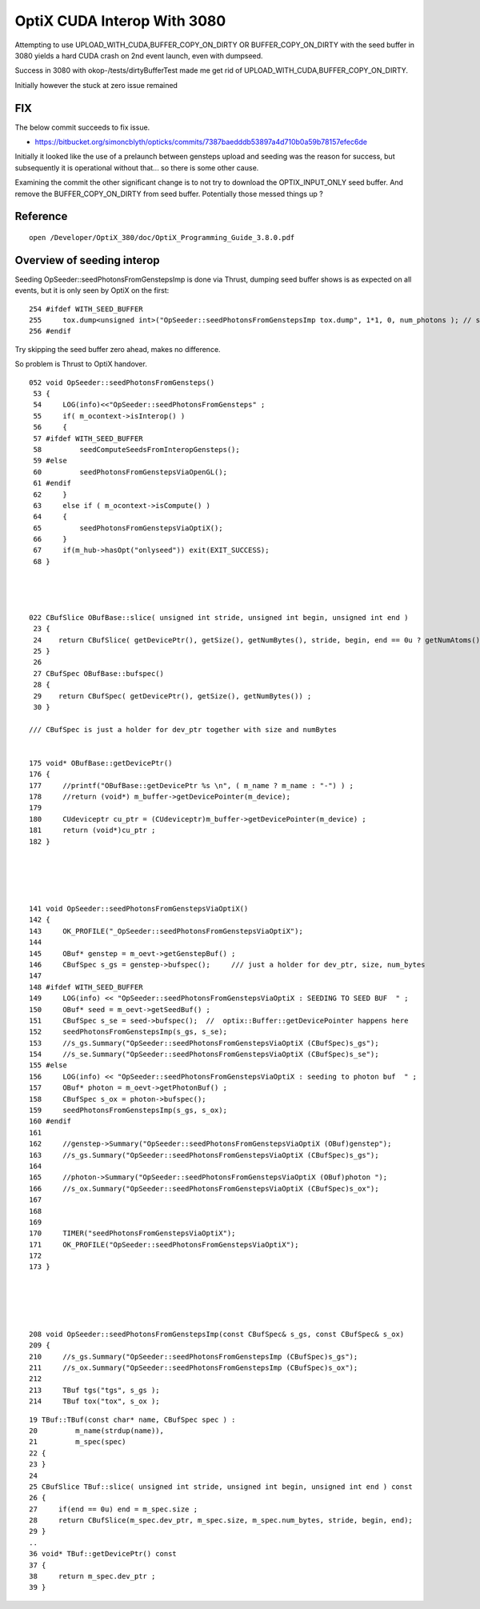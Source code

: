 OptiX CUDA Interop With 3080
=================================

Attempting to use UPLOAD_WITH_CUDA,BUFFER_COPY_ON_DIRTY OR BUFFER_COPY_ON_DIRTY 
with the seed buffer in 3080 yields a hard CUDA crash on 2nd event launch, even 
with dumpseed.

Success in 3080 with okop-/tests/dirtyBufferTest made me get rid 
of UPLOAD_WITH_CUDA,BUFFER_COPY_ON_DIRTY.

Initially however the stuck at zero issue remained


FIX
-----

The below commit succeeds to fix issue.

* https://bitbucket.org/simoncblyth/opticks/commits/7387baedddb53897a4d710b0a59b78157efec6de


Initially it looked like the use of a prelaunch between 
gensteps upload and seeding was the reason for success, but subsequently 
it is operational without that... so there is some other cause.

Examining the commit the other significant change is to not try 
to download the OPTIX_INPUT_ONLY seed buffer. And remove the BUFFER_COPY_ON_DIRTY
from seed buffer. 
Potentially those messed things up ?


Reference
-----------

::

   
   open /Developer/OptiX_380/doc/OptiX_Programming_Guide_3.8.0.pdf


Overview of seeding interop
-------------------------------

Seeding OpSeeder::seedPhotonsFromGenstepsImp is done via Thrust, dumping 
seed buffer shows is as expected on all events, but it is only seen
by OptiX on the first::

   254 #ifdef WITH_SEED_BUFFER
   255     tox.dump<unsigned int>("OpSeeder::seedPhotonsFromGenstepsImp tox.dump", 1*1, 0, num_photons ); // stride, begin, end 
   256 #endif

Try skipping the seed buffer zero ahead, makes no difference.

So problem is Thrust to OptiX handover.


::

    052 void OpSeeder::seedPhotonsFromGensteps()
     53 {
     54     LOG(info)<<"OpSeeder::seedPhotonsFromGensteps" ;
     55     if( m_ocontext->isInterop() )
     56     {
     57 #ifdef WITH_SEED_BUFFER
     58         seedComputeSeedsFromInteropGensteps();
     59 #else
     60         seedPhotonsFromGenstepsViaOpenGL();
     61 #endif
     62     }   
     63     else if ( m_ocontext->isCompute() )
     64     {   
     65         seedPhotonsFromGenstepsViaOptiX();
     66     }   
     67     if(m_hub->hasOpt("onlyseed")) exit(EXIT_SUCCESS);
     68 }




    022 CBufSlice OBufBase::slice( unsigned int stride, unsigned int begin, unsigned int end )
     23 {     
     24    return CBufSlice( getDevicePtr(), getSize(), getNumBytes(), stride, begin, end == 0u ? getNumAtoms() : end);
     25 }     
     26       
     27 CBufSpec OBufBase::bufspec()
     28 {  
     29    return CBufSpec( getDevicePtr(), getSize(), getNumBytes()) ;
     30 }     

    /// CBufSpec is just a holder for dev_ptr together with size and numBytes


    175 void* OBufBase::getDevicePtr()
    176 {
    177     //printf("OBufBase::getDevicePtr %s \n", ( m_name ? m_name : "-") ) ;
    178     //return (void*) m_buffer->getDevicePointer(m_device); 
    179 
    180     CUdeviceptr cu_ptr = (CUdeviceptr)m_buffer->getDevicePointer(m_device) ;
    181     return (void*)cu_ptr ;
    182 }





    141 void OpSeeder::seedPhotonsFromGenstepsViaOptiX()
    142 {
    143     OK_PROFILE("_OpSeeder::seedPhotonsFromGenstepsViaOptiX");
    144 
    145     OBuf* genstep = m_oevt->getGenstepBuf() ;
    146     CBufSpec s_gs = genstep->bufspec();     /// just a holder for dev_ptr, size, num_bytes
    147 
    148 #ifdef WITH_SEED_BUFFER
    149     LOG(info) << "OpSeeder::seedPhotonsFromGenstepsViaOptiX : SEEDING TO SEED BUF  " ;
    150     OBuf* seed = m_oevt->getSeedBuf() ;
    151     CBufSpec s_se = seed->bufspec();  //  optix::Buffer::getDevicePointer happens here 
    152     seedPhotonsFromGenstepsImp(s_gs, s_se);
    153     //s_gs.Summary("OpSeeder::seedPhotonsFromGenstepsViaOptiX (CBufSpec)s_gs");
    154     //s_se.Summary("OpSeeder::seedPhotonsFromGenstepsViaOptiX (CBufSpec)s_se");
    155 #else
    156     LOG(info) << "OpSeeder::seedPhotonsFromGenstepsViaOptiX : seeding to photon buf  " ;
    157     OBuf* photon = m_oevt->getPhotonBuf() ;
    158     CBufSpec s_ox = photon->bufspec();
    159     seedPhotonsFromGenstepsImp(s_gs, s_ox);
    160 #endif
    161 
    162     //genstep->Summary("OpSeeder::seedPhotonsFromGenstepsViaOptiX (OBuf)genstep");
    163     //s_gs.Summary("OpSeeder::seedPhotonsFromGenstepsViaOptiX (CBufSpec)s_gs");
    164 
    165     //photon->Summary("OpSeeder::seedPhotonsFromGenstepsViaOptiX (OBuf)photon ");
    166     //s_ox.Summary("OpSeeder::seedPhotonsFromGenstepsViaOptiX (CBufSpec)s_ox");
    167 
    168 
    169 
    170     TIMER("seedPhotonsFromGenstepsViaOptiX");
    171     OK_PROFILE("OpSeeder::seedPhotonsFromGenstepsViaOptiX");
    172 
    173 }





    208 void OpSeeder::seedPhotonsFromGenstepsImp(const CBufSpec& s_gs, const CBufSpec& s_ox)
    209 {
    210     //s_gs.Summary("OpSeeder::seedPhotonsFromGenstepsImp (CBufSpec)s_gs");
    211     //s_ox.Summary("OpSeeder::seedPhotonsFromGenstepsImp (CBufSpec)s_ox");
    212 
    213     TBuf tgs("tgs", s_gs );
    214     TBuf tox("tox", s_ox );


::

     19 TBuf::TBuf(const char* name, CBufSpec spec ) :
     20         m_name(strdup(name)),
     21         m_spec(spec)
     22 {     
     23 }
     24       
     25 CBufSlice TBuf::slice( unsigned int stride, unsigned int begin, unsigned int end ) const
     26 {     
     27     if(end == 0u) end = m_spec.size ;
     28     return CBufSlice(m_spec.dev_ptr, m_spec.size, m_spec.num_bytes, stride, begin, end);
     29 }     
     ..
     36 void* TBuf::getDevicePtr() const 
     37 {
     38     return m_spec.dev_ptr ; 
     39 }





